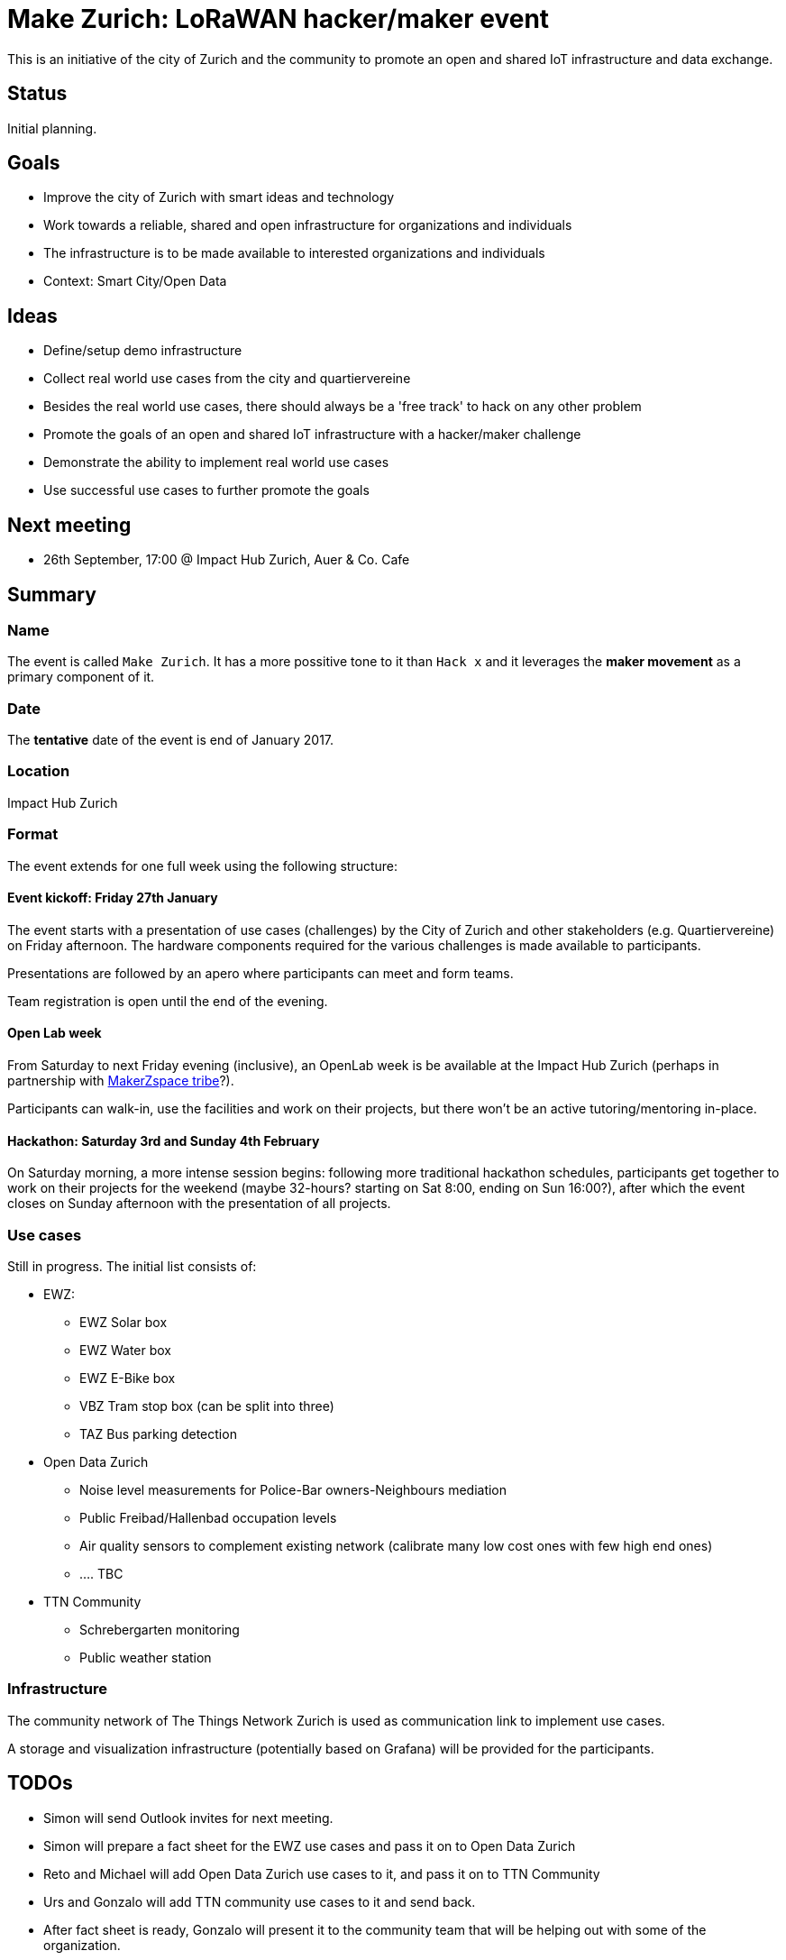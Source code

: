 = Make Zurich: LoRaWAN hacker/maker event

This is an initiative of the city of Zurich and the community to promote an open and shared IoT infrastructure and data exchange.

== Status

Initial planning.

== Goals

* Improve the city of Zurich with smart ideas and technology
* Work towards a reliable, shared and open infrastructure for organizations and individuals
* The infrastructure is to be made available to interested organizations and individuals
* Context: Smart City/Open Data

== Ideas

* Define/setup demo infrastructure
* Collect real world use cases from the city and quartiervereine
* Besides the real world use cases, there should always be a 'free track' to hack on any other problem
* Promote the goals of an open and shared IoT infrastructure with a hacker/maker challenge
* Demonstrate the ability to implement real world use cases
* Use successful use cases to further promote the goals

== Next meeting

* 26th September, 17:00 @ Impact Hub Zurich, Auer & Co. Cafe

== Summary

=== Name
The event is called `Make Zurich`. It has a more possitive tone to it than `Hack x` and it leverages the *maker movement* as a primary component of it.

=== Date
The **tentative** date of the event is end of January 2017.

=== Location
Impact Hub Zurich

=== Format
The event extends for one full week using the following structure:

==== Event kickoff: Friday 27th January

The event starts with a presentation of use cases (challenges) by the City of Zurich and other stakeholders (e.g. Quartiervereine) on Friday afternoon. The hardware components required for the various challenges is made available to participants.

Presentations are followed by an apero where participants can meet and form teams.

Team registration is open until the end of the evening.

==== Open Lab week

From Saturday to next Friday evening (inclusive), an OpenLab week is be available at the Impact Hub Zurich (perhaps in partnership with https://zurich.impacthub.ch/de/community/makerzspace-tribe/[MakerZspace tribe]?).

Participants can walk-in, use the facilities and work on their projects, but there won't be an active tutoring/mentoring in-place.

==== Hackathon: Saturday 3rd and Sunday 4th February

On Saturday morning, a more intense session begins: following more traditional hackathon schedules, participants get together to work on their projects for the weekend (maybe 32-hours? starting on Sat 8:00, ending on Sun 16:00?), after which the event closes on Sunday afternoon with the presentation of all projects.

=== Use cases

Still in progress. The initial list consists of:

* EWZ:
** EWZ Solar box
** EWZ Water box
** EWZ E-Bike box
** VBZ Tram stop box (can be split into three)
** TAZ Bus parking detection
* Open Data Zurich
** Noise level measurements for Police-Bar owners-Neighbours mediation
** Public Freibad/Hallenbad occupation levels
** Air quality sensors to complement existing network (calibrate many low cost ones with few high end ones)
** .... TBC
* TTN Community
** Schrebergarten monitoring
** Public weather station

=== Infrastructure

The community network of The Things Network Zurich is used as communication link to implement use cases.

A storage and visualization infrastructure (potentially based on Grafana) will be provided for the participants.

== TODOs
* Simon will send Outlook invites for next meeting.
* Simon will prepare a fact sheet for the EWZ use cases and pass it on to Open Data Zurich
* Reto and Michael will add Open Data Zurich use cases to it, and pass it on to TTN Community
* Urs and Gonzalo will add TTN community use cases to it and send back.
* After fact sheet is ready, Gonzalo will present it to the community team that will be helping out with some of the organization.
* After feedback, we all will prioritize and decide on a sub-set of use cases, the estimate and budget for them, to enable sourcing all components required with enough time.
* Simon will confirm with Andreas and Dennis about organization, logistics, budget, etc.
* Simon/Andreas/Dennis will confirm if we can rent or partner to get some space at the Impact Hub for the OpenLab week. Perhaps in partnership with https://zurich.impacthub.ch/de/community/makerzspace-tribe/[MakerZspace tribe]?
* Gonzalo will arrange the details to get the infrastructure ready, including storage and visualization.
* Confirm marketing material for the event. We prepared the following link:marketing-ideas.adoc[tentative ideas for a logo], but probably we need to go for a more professional design.
* Check if Decentlab wants to be sponsor. Maybe even sponsor some equipement?
* Identify interested stakeholders from the city and quartiervereine with real world challenges. Almost done, probably going to be completed with the fact sheet.

== Completed TODOs
* Check existing TTN efforts regarding security review (for potentially operating the platform on city infra):
  - Johan Stokking (tech lead of TTN Global) confirmed that they will have an audit done by http://deloitte.com/ch/en.html[Deloitte].
* Check community interest for such a challenge (IoT, Java, JavaScript, Open Data)
  - Community is definitely up for it. Six members of the community signed up to help out. There's a group forming on TTN-CH Slack for this purpose.

=== AsciiDoctor Format

This document is written in the http://asciidoctor.org/docs/asciidoc-syntax-quick-reference/[AsciiDoctor] format. 
